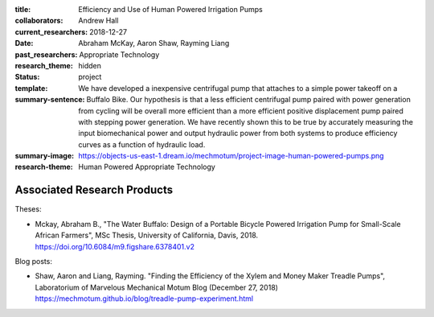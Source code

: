 :title: Efficiency and Use of Human Powered Irrigation Pumps
:collaborators: Andrew Hall
:current_researchers:
:date: 2018-12-27
:past_researchers: Abraham McKay, Aaron Shaw, Rayming Liang
:research_theme: Appropriate Technology
:status: hidden
:template: project
:summary-sentence: We have developed a inexpensive centrifugal pump that
                   attaches to a simple power takeoff on a Buffalo Bike. Our
                   hypothesis is that a less efficient centrifugal pump paired
                   with power generation from cycling will be overall more
                   efficient than a more efficient positive displacement pump
                   paired with stepping power generation. We have recently
                   shown this to be true by accurately measuring the input
                   biomechanical power and output hydraulic power from both
                   systems to produce efficiency curves as a function of
                   hydraulic load.
:summary-image: https://objects-us-east-1.dream.io/mechmotum/project-image-human-powered-pumps.png
:research-theme: Human Powered Appropriate Technology

Associated Research Products
============================

Theses:

- Mckay, Abraham B., "The Water Buffalo: Design of a Portable Bicycle Powered
  Irrigation Pump for Small-Scale African Farmers", MSc Thesis, University of
  California, Davis, 2018.  https://doi.org/10.6084/m9.figshare.6378401.v2

Blog posts:

- Shaw, Aaron and Liang, Rayming. "Finding the Efficiency of the Xylem and
  Money Maker Treadle Pumps", Laboratorium of Marvelous Mechanical Motum Blog
  (December 27, 2018) https://mechmotum.github.io/blog/treadle-pump-experiment.html
